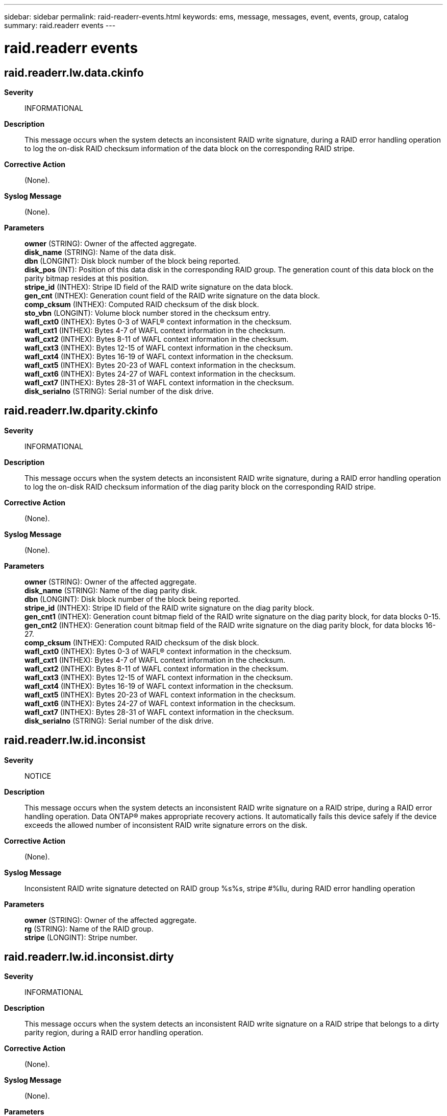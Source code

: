 ---
sidebar: sidebar
permalink: raid-readerr-events.html
keywords: ems, message, messages, event, events, group, catalog
summary: raid.readerr events
---

= raid.readerr events
:toclevels: 1
:hardbreaks:
:nofooter:
:icons: font
:linkattrs:
:imagesdir: ./media/

== raid.readerr.lw.data.ckinfo
*Severity*::
INFORMATIONAL
*Description*::
This message occurs when the system detects an inconsistent RAID write signature, during a RAID error handling operation to log the on-disk RAID checksum information of the data block on the corresponding RAID stripe.
*Corrective Action*::
(None).
*Syslog Message*::
(None).
*Parameters*::
*owner* (STRING): Owner of the affected aggregate.
*disk_name* (STRING): Name of the data disk.
*dbn* (LONGINT): Disk block number of the block being reported.
*disk_pos* (INT): Position of this data disk in the corresponding RAID group. The generation count of this data block on the parity bitmap resides at this position.
*stripe_id* (INTHEX): Stripe ID field of the RAID write signature on the data block.
*gen_cnt* (INTHEX): Generation count field of the RAID write signature on the data block.
*comp_cksum* (INTHEX): Computed RAID checksum of the disk block.
*sto_vbn* (LONGINT): Volume block number stored in the checksum entry.
*wafl_cxt0* (INTHEX): Bytes 0-3 of WAFL(R) context information in the checksum.
*wafl_cxt1* (INTHEX): Bytes 4-7 of WAFL context information in the checksum.
*wafl_cxt2* (INTHEX): Bytes 8-11 of WAFL context information in the checksum.
*wafl_cxt3* (INTHEX): Bytes 12-15 of WAFL context information in the checksum.
*wafl_cxt4* (INTHEX): Bytes 16-19 of WAFL context information in the checksum.
*wafl_cxt5* (INTHEX): Bytes 20-23 of WAFL context information in the checksum.
*wafl_cxt6* (INTHEX): Bytes 24-27 of WAFL context information in the checksum.
*wafl_cxt7* (INTHEX): Bytes 28-31 of WAFL context information in the checksum.
*disk_serialno* (STRING): Serial number of the disk drive.

== raid.readerr.lw.dparity.ckinfo
*Severity*::
INFORMATIONAL
*Description*::
This message occurs when the system detects an inconsistent RAID write signature, during a RAID error handling operation to log the on-disk RAID checksum information of the diag parity block on the corresponding RAID stripe.
*Corrective Action*::
(None).
*Syslog Message*::
(None).
*Parameters*::
*owner* (STRING): Owner of the affected aggregate.
*disk_name* (STRING): Name of the diag parity disk.
*dbn* (LONGINT): Disk block number of the block being reported.
*stripe_id* (INTHEX): Stripe ID field of the RAID write signature on the diag parity block.
*gen_cnt1* (INTHEX): Generation count bitmap field of the RAID write signature on the diag parity block, for data blocks 0-15.
*gen_cnt2* (INTHEX): Generation count bitmap field of the RAID write signature on the diag parity block, for data blocks 16-27.
*comp_cksum* (INTHEX): Computed RAID checksum of the disk block.
*wafl_cxt0* (INTHEX): Bytes 0-3 of WAFL(R) context information in the checksum.
*wafl_cxt1* (INTHEX): Bytes 4-7 of WAFL context information in the checksum.
*wafl_cxt2* (INTHEX): Bytes 8-11 of WAFL context information in the checksum.
*wafl_cxt3* (INTHEX): Bytes 12-15 of WAFL context information in the checksum.
*wafl_cxt4* (INTHEX): Bytes 16-19 of WAFL context information in the checksum.
*wafl_cxt5* (INTHEX): Bytes 20-23 of WAFL context information in the checksum.
*wafl_cxt6* (INTHEX): Bytes 24-27 of WAFL context information in the checksum.
*wafl_cxt7* (INTHEX): Bytes 28-31 of WAFL context information in the checksum.
*disk_serialno* (STRING): Serial number of the disk drive.

== raid.readerr.lw.id.inconsist
*Severity*::
NOTICE
*Description*::
This message occurs when the system detects an inconsistent RAID write signature on a RAID stripe, during a RAID error handling operation. Data ONTAP(R) makes appropriate recovery actions. It automatically fails this device safely if the device exceeds the allowed number of inconsistent RAID write signature errors on the disk.
*Corrective Action*::
(None).
*Syslog Message*::
Inconsistent RAID write signature detected on RAID group %s%s, stripe #%llu, during RAID error handling operation
*Parameters*::
*owner* (STRING): Owner of the affected aggregate.
*rg* (STRING): Name of the RAID group.
*stripe* (LONGINT): Stripe number.

== raid.readerr.lw.id.inconsist.dirty
*Severity*::
INFORMATIONAL
*Description*::
This message occurs when the system detects an inconsistent RAID write signature on a RAID stripe that belongs to a dirty parity region, during a RAID error handling operation.
*Corrective Action*::
(None).
*Syslog Message*::
(None).
*Parameters*::
*owner* (STRING): Owner of the affected aggregate.
*rg* (STRING): Name of the RAID group.
*stripe* (LONGINT): Stripe number.

== raid.readerr.lw.parity.ckinfo
*Severity*::
INFORMATIONAL
*Description*::
This message occurs when the system detects an inconsistent RAID write signature, during a RAID error handling operation to log the on-disk RAID checksum information of the row parity block on the corresponding RAID stripe.
*Corrective Action*::
(None).
*Syslog Message*::
(None).
*Parameters*::
*owner* (STRING): Owner of the affected aggregate.
*disk_name* (STRING): Name of the row parity disk.
*dbn* (LONGINT): Disk block number of the block being reported.
*stripe_id* (INTHEX): Stripe ID field of the RAID write signature on the row parity block.
*gen_cnt1* (INTHEX): Generation count bitmap field of the RAID write signature on the row parity block, for data blocks 0-15.
*gen_cnt2* (INTHEX): Generation count bitmap field of the RAID write signature on the row parity block, for data blocks 16-27.
*comp_cksum* (INTHEX): Computed RAID checksum of the disk block.
*wafl_cxt0* (INTHEX): Bytes 0-3 of WAFL(R) context information in the checksum.
*wafl_cxt1* (INTHEX): Bytes 4-7 of WAFL context information in the checksum.
*wafl_cxt2* (INTHEX): Bytes 8-11 of WAFL context information in the checksum.
*wafl_cxt3* (INTHEX): Bytes 12-15 of WAFL context information in the checksum.
*wafl_cxt4* (INTHEX): Bytes 16-19 of WAFL context information in the checksum.
*wafl_cxt5* (INTHEX): Bytes 20-23 of WAFL context information in the checksum.
*wafl_cxt6* (INTHEX): Bytes 24-27 of WAFL context information in the checksum.
*wafl_cxt7* (INTHEX): Bytes 28-31 of WAFL context information in the checksum.
*disk_serialno* (STRING): Serial number of the disk drive.

== raid.readerr.lw.reconsBadBlk.ckinfo
*Severity*::
INFORMATIONAL
*Description*::
This message occurs when the system encounters a RAID stripe with an inconsistent RAID write signature that might indicate a bad data block somewhere on the stripe. Based on this block's RAID signature, the system suspects this block as containing bad data and reconstructs the the block for a data integrity check. This message logs the RAID checksum information from the reconstructed block.
*Corrective Action*::
(None).
*Syslog Message*::
(None).
*Parameters*::
*owner* (STRING): Owner of the affected aggregate.
*disk_name* (STRING): Name of the data disk.
*dbn* (LONGINT): Disk block number of the block being reported.
*comp_cksum* (INTHEX): Computed RAID checksum of the reconstructed block.
*wafl_cxt0* (INTHEX): Bytes 0-3 of WAFL(R) context information in the checksum.
*wafl_cxt1* (INTHEX): Bytes 4-7 of WAFL context information in the checksum.
*wafl_cxt2* (INTHEX): Bytes 8-11 of WAFL context information in the checksum.
*wafl_cxt3* (INTHEX): Bytes 12-15 of WAFL context information in the checksum.
*wafl_cxt4* (INTHEX): Bytes 16-19 of WAFL context information in the checksum.
*wafl_cxt5* (INTHEX): Bytes 20-23 of WAFL context information in the checksum.
*wafl_cxt6* (INTHEX): Bytes 24-27 of WAFL context information in the checksum.
*wafl_cxt7* (INTHEX): Bytes 28-31 of WAFL context information in the checksum.
*iteration* (INT): Parity consistency of this RAID stripe is restored by performing a data integrity check on one or two stripe blocks at a time in an iteration. This variable prints the current iteration.
*disk_serialno* (STRING): Serial number of the disk drive.

== raid.readerr.lw.reconsGoodBlk.ckinfo
*Severity*::
INFORMATIONAL
*Description*::
This message occurs when the system encounters a RAID stripe with an inconsistent RAID write signature that might indicate a bad data block somewhere on the stripe. Based on this block's RAID signature, the system identifies this block as containing good data and reconstructs the block to perform a data integrity check on a suspected bad data block in the stripe. This message logs the RAID checksum information from the reconstructed good block.
*Corrective Action*::
(None).
*Syslog Message*::
(None).
*Parameters*::
*owner* (STRING): Owner of the affected aggregate.
*disk_name* (STRING): Name of the data disk.
*dbn* (LONGINT): Disk block number of the block being reported.
*comp_cksum* (INTHEX): Computed RAID checksum of the reconstructed block.
*wafl_cxt0* (INTHEX): Bytes 0-3 of WAFL(R) context information in the checksum.
*wafl_cxt1* (INTHEX): Bytes 4-7 of WAFL context information in the checksum.
*wafl_cxt2* (INTHEX): Bytes 8-11 of WAFL context information in the checksum.
*wafl_cxt3* (INTHEX): Bytes 12-15 of WAFL context information in the checksum.
*wafl_cxt4* (INTHEX): Bytes 16-19 of WAFL context information in the checksum.
*wafl_cxt5* (INTHEX): Bytes 20-23 of WAFL context information in the checksum.
*wafl_cxt6* (INTHEX): Bytes 24-27 of WAFL context information in the checksum.
*wafl_cxt7* (INTHEX): Bytes 28-31 of WAFL context information in the checksum.
*iteration* (INT): Parity consistency of this RAID stripe is restored by performing a data integrity check on one or two stripe blocks at a time in an iteration. This variable prints the current iteration.
*disk_serialno* (STRING): Serial number of the disk drive.

== raid.readerr.lw.tparity.ckinfo
*Severity*::
INFORMATIONAL
*Description*::
This message occurs when the system detects an inconsistent RAID write signature, during a RAID error handling operation to log the on-disk RAID checksum information of the tparity block on the corresponding RAID stripe.
*Corrective Action*::
(None).
*Syslog Message*::
(None).
*Parameters*::
*owner* (STRING): Owner of the affected aggregate.
*disk_name* (STRING): Name of the tparity disk.
*dbn* (LONGINT): Disk block number of the block being reported.
*stripe_id* (INTHEX): Stripe ID field of the RAID write signature on the tparity block.
*gen_cnt1* (INTHEX): Generation count bitmap field of the RAID write signature on the tparity block, for data blocks 0-15.
*gen_cnt2* (INTHEX): Generation count bitmap field of the RAID write signature on the tparity block, for data blocks 16-27.
*comp_cksum* (INTHEX): Computed RAID checksum of the disk block.
*wafl_cxt0* (INTHEX): Bytes 0-3 of WAFL(R) context information in the checksum.
*wafl_cxt1* (INTHEX): Bytes 4-7 of WAFL context information in the checksum.
*wafl_cxt2* (INTHEX): Bytes 8-11 of WAFL context information in the checksum.
*wafl_cxt3* (INTHEX): Bytes 12-15 of WAFL context information in the checksum.
*wafl_cxt4* (INTHEX): Bytes 16-19 of WAFL context information in the checksum.
*wafl_cxt5* (INTHEX): Bytes 20-23 of WAFL context information in the checksum.
*wafl_cxt6* (INTHEX): Bytes 24-27 of WAFL context information in the checksum.
*wafl_cxt7* (INTHEX): Bytes 28-31 of WAFL context information in the checksum.
*disk_serialno* (STRING): Serial number of the disk drive.

== raid.readerr.recovered.file
*Severity*::
NOTICE
*Description*::
This event is issued when a lost write block has been recovered from parity and other remaining data disks.
*Corrective Action*::
(None).
*Syslog Message*::
Recovered the bad disk block %llu on %s%s, %s inode number %d, snapid %d, treeid %d, file block %llu level %d.
*Parameters*::
*blockNum* (LONGINT): The disk block number
*owner* (STRING): String indicating the owner of the affected volume.
*disk_info* (STRING): Formatted information of the disk
*ino_type* (STRING): The inode type
*fileid* (INT): The file identifier
*snapid* (INT): The snapshot identifier
*treeid* (INT): The snapshot identifier
*fileBlockNum* (LONGINT): The block number in the file
*level* (INT): The level
